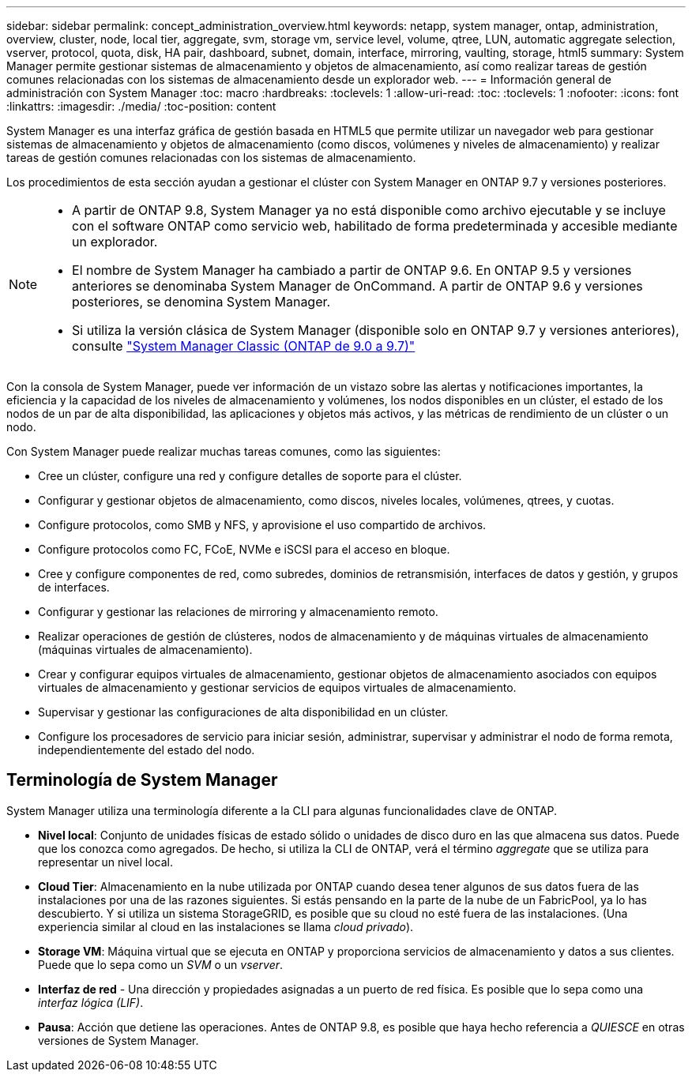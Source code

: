 ---
sidebar: sidebar 
permalink: concept_administration_overview.html 
keywords: netapp, system manager, ontap, administration, overview, cluster, node, local tier, aggregate, svm, storage vm, service level, volume, qtree, LUN, automatic aggregate selection, vserver, protocol, quota, disk, HA pair, dashboard, subnet, domain, interface, mirroring, vaulting, storage, html5 
summary: System Manager permite gestionar sistemas de almacenamiento y objetos de almacenamiento, así como realizar tareas de gestión comunes relacionadas con los sistemas de almacenamiento desde un explorador web. 
---
= Información general de administración con System Manager
:toc: macro
:hardbreaks:
:toclevels: 1
:allow-uri-read: 
:toc: 
:toclevels: 1
:nofooter: 
:icons: font
:linkattrs: 
:imagesdir: ./media/
:toc-position: content


[role="lead"]
System Manager es una interfaz gráfica de gestión basada en HTML5 que permite utilizar un navegador web para gestionar sistemas de almacenamiento y objetos de almacenamiento (como discos, volúmenes y niveles de almacenamiento) y realizar tareas de gestión comunes relacionadas con los sistemas de almacenamiento.

Los procedimientos de esta sección ayudan a gestionar el clúster con System Manager en ONTAP 9.7 y versiones posteriores.

[NOTE]
====
* A partir de ONTAP 9.8, System Manager ya no está disponible como archivo ejecutable y se incluye con el software ONTAP como servicio web, habilitado de forma predeterminada y accesible mediante un explorador.
* El nombre de System Manager ha cambiado a partir de ONTAP 9.6. En ONTAP 9.5 y versiones anteriores se denominaba System Manager de OnCommand. A partir de ONTAP 9.6 y versiones posteriores, se denomina System Manager.
* Si utiliza la versión clásica de System Manager (disponible solo en ONTAP 9.7 y versiones anteriores), consulte  https://docs.netapp.com/us-en/ontap-sm-classic/index.html["System Manager Classic (ONTAP de 9.0 a 9.7)"^]


====
Con la consola de System Manager, puede ver información de un vistazo sobre las alertas y notificaciones importantes, la eficiencia y la capacidad de los niveles de almacenamiento y volúmenes, los nodos disponibles en un clúster, el estado de los nodos de un par de alta disponibilidad, las aplicaciones y objetos más activos, y las métricas de rendimiento de un clúster o un nodo.

Con System Manager puede realizar muchas tareas comunes, como las siguientes:

* Cree un clúster, configure una red y configure detalles de soporte para el clúster.
* Configurar y gestionar objetos de almacenamiento, como discos, niveles locales, volúmenes, qtrees, y cuotas.
* Configure protocolos, como SMB y NFS, y aprovisione el uso compartido de archivos.
* Configure protocolos como FC, FCoE, NVMe e iSCSI para el acceso en bloque.
* Cree y configure componentes de red, como subredes, dominios de retransmisión, interfaces de datos y gestión, y grupos de interfaces.
* Configurar y gestionar las relaciones de mirroring y almacenamiento remoto.
* Realizar operaciones de gestión de clústeres, nodos de almacenamiento y de máquinas virtuales de almacenamiento (máquinas virtuales de almacenamiento).
* Crear y configurar equipos virtuales de almacenamiento, gestionar objetos de almacenamiento asociados con equipos virtuales de almacenamiento y gestionar servicios de equipos virtuales de almacenamiento.
* Supervisar y gestionar las configuraciones de alta disponibilidad en un clúster.
* Configure los procesadores de servicio para iniciar sesión, administrar, supervisar y administrar el nodo de forma remota, independientemente del estado del nodo.




== Terminología de System Manager

System Manager utiliza una terminología diferente a la CLI para algunas funcionalidades clave de ONTAP.

* *Nivel local*: Conjunto de unidades físicas de estado sólido o unidades de disco duro en las que almacena sus datos. Puede que los conozca como agregados. De hecho, si utiliza la CLI de ONTAP, verá el término _aggregate_ que se utiliza para representar un nivel local.
* *Cloud Tier*: Almacenamiento en la nube utilizada por ONTAP cuando desea tener algunos de sus datos fuera de las instalaciones por una de las razones siguientes. Si estás pensando en la parte de la nube de un FabricPool, ya lo has descubierto. Y si utiliza un sistema StorageGRID, es posible que su cloud no esté fuera de las instalaciones. (Una experiencia similar al cloud en las instalaciones se llama _cloud privado_).
* *Storage VM*: Máquina virtual que se ejecuta en ONTAP y proporciona servicios de almacenamiento y datos a sus clientes. Puede que lo sepa como un _SVM_ o un _vserver_.
* *Interfaz de red* - Una dirección y propiedades asignadas a un puerto de red física.  Es posible que lo sepa como una _interfaz lógica (LIF)_.
* *Pausa*: Acción que detiene las operaciones.  Antes de ONTAP 9.8, es posible que haya hecho referencia a _QUIESCE_ en otras versiones de System Manager.

